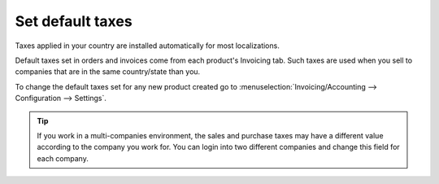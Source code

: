 =================
Set default taxes
=================

Taxes applied in your country are installed automatically for most localizations.

Default taxes set in orders and invoices come from each product's Invoicing tab.
Such taxes are used when you sell to companies that are in the same country/state than you.

.. image:: media/application05.png
   :align: center

To change the default taxes set for any new product created go to
:menuselection:`Invoicing/Accounting --> Configuration --> Settings`.

.. image:: media/create04.png
   :align: center

.. tip::
    If you work in a multi-companies environment, the sales and 
    purchase taxes may have a different value according to the 
    company you work for. You can login into two different companies 
    and change this field for each company.

.. seealso::

  * :doc:`create`
  * :doc:`application`
  * :doc:`taxcloud`
  * :doc:`B2B_B2C`
  * :doc:`tax_included`
